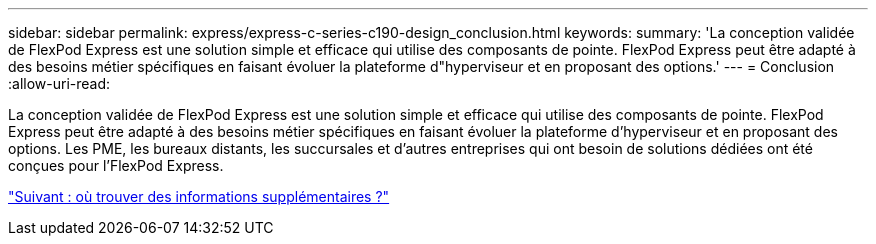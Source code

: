 ---
sidebar: sidebar 
permalink: express/express-c-series-c190-design_conclusion.html 
keywords:  
summary: 'La conception validée de FlexPod Express est une solution simple et efficace qui utilise des composants de pointe. FlexPod Express peut être adapté à des besoins métier spécifiques en faisant évoluer la plateforme d"hyperviseur et en proposant des options.' 
---
= Conclusion
:allow-uri-read: 


[role="lead"]
La conception validée de FlexPod Express est une solution simple et efficace qui utilise des composants de pointe. FlexPod Express peut être adapté à des besoins métier spécifiques en faisant évoluer la plateforme d'hyperviseur et en proposant des options. Les PME, les bureaux distants, les succursales et d'autres entreprises qui ont besoin de solutions dédiées ont été conçues pour l'FlexPod Express.

link:express-c-series-c190-design_where_to_find_additional_information.html["Suivant : où trouver des informations supplémentaires ?"]
